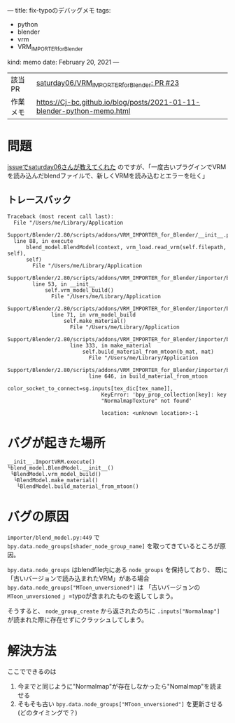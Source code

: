 ---
title: fix-typoのデバッグメモ
tags:
  - python
  - blender
  - vrm
  - VRM_IMPORTER_for_Blender
kind: memo
date: February 20, 2021
---

|          |                                                                        |
|----------+------------------------------------------------------------------------|
| 該当PR   | [[https://github.com/saturday06/VRM_Addon_for_Blender/pull/23][saturday06/VRM_IMPORTER_for_Blender: PR #23]]                            |
| 作業メモ | [[https://Cj-bc.github.io/blog/posts/2021-01-11-blender-python-memo.html]] |

* 問題

[[https://github.com/saturday06/VRM_Addon_for_Blender/pull/23#issuecomment-782580000][issueでsaturday06さんが教えてくれた]]
のですが、「一度古いプラグインでVRMを読み込んだblendファイルで、新しくVRMを読み込むとエラーを吐く」


** トレースバック

#+begin_src 
Traceback (most recent call last):
  File "/Users/me/Library/Application
  Support/Blender/2.80/scripts/addons/VRM_IMPORTER_for_Blender/__init__.py",
  line 88, in execute
      blend_model.BlendModel(context, vrm_load.read_vrm(self.filepath, self),
      self)
        File "/Users/me/Library/Application
        Support/Blender/2.80/scripts/addons/VRM_IMPORTER_for_Blender/importer/blend_model.py",
        line 53, in __init__
            self.vrm_model_build()
              File "/Users/me/Library/Application
              Support/Blender/2.80/scripts/addons/VRM_IMPORTER_for_Blender/importer/blend_model.py",
              line 71, in vrm_model_build
                  self.make_material()
                    File "/Users/me/Library/Application
                    Support/Blender/2.80/scripts/addons/VRM_IMPORTER_for_Blender/importer/blend_model.py",
                    line 333, in make_material
                        self.build_material_from_mtoon(b_mat, mat)
                          File "/Users/me/Library/Application
                          Support/Blender/2.80/scripts/addons/VRM_IMPORTER_for_Blender/importer/blend_model.py",
                          line 646, in build_material_from_mtoon
                              color_socket_to_connect=sg.inputs[tex_dic[tex_name]],
                              KeyError: 'bpy_prop_collection[key]: key
                              "NormalmapTexture" not found'

                              location: <unknown location>:-1
#+end_src

* バグが起きた場所

#+begin_src
__init__.ImportVRM.execute()
└blend_model.BlendModel.__init__()
 └BlendModel.vrm_model_build()
  └BlendModel.make_material()
   └BlendModel.build_material_from_mtoon()
#+end_src

* バグの原因

=importer/blend_model.py:449= で
~bpy.data.node_groups[shader_node_group_name]~ を取ってきているところが原因。


~bpy.data.node_groups~ はblendfile内にある =node_groups= を保持しており、
既に「古いバージョンで読み込まれたVRM」がある場合
~bpy.data.node_groups["MToon_unversioned"]~ は
「古いバージョンの =MToon_unversioned= 」=typoが含まれたものを返してしまう。

そうすると、 ~node_group_create~ から返されたのちに ~.inputs["Normalmap"]~
が読まれた際に存在せずにクラッシュしてしまう。

* 解決方法

ここでできるのは

1. 今までと同じように"Normalmap"が存在しなかったら"Nomalmap"を読ませる
2. そもそも古い ~bpy.data.node_groups["MToon_unversioned"]~ を更新させる(どのタイミングで？)
